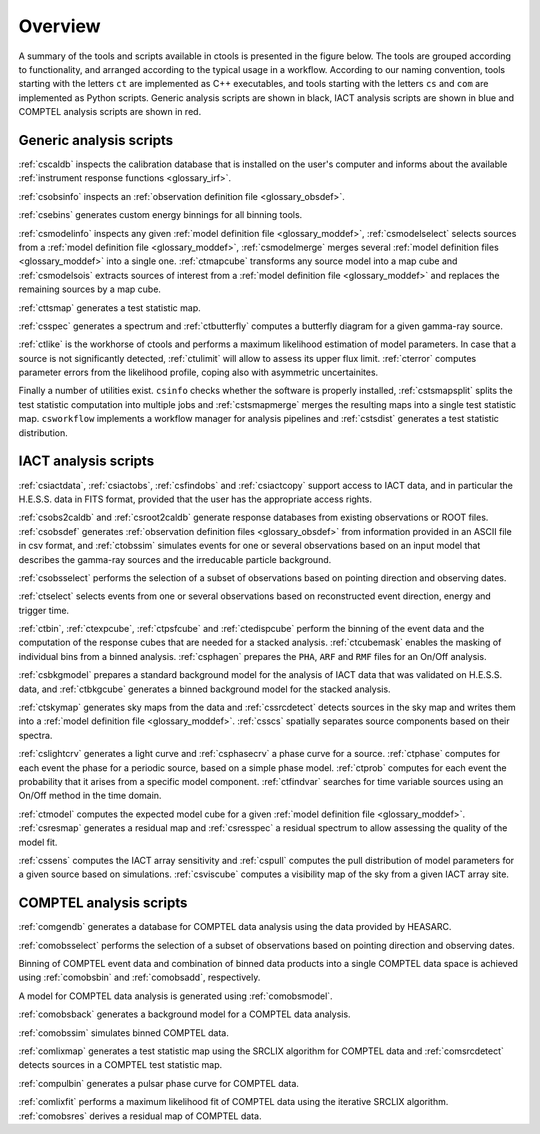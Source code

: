 .. _um_overview:

Overview
--------

A summary of the tools and scripts available in ctools is presented in the
figure below. The tools are grouped according to functionality, and arranged
according to the typical usage in a workflow. According to our naming
convention, tools starting with the letters ``ct`` are implemented as C++
executables, and tools starting with the letters ``cs`` and ``com`` are
implemented as Python scripts. Generic analysis scripts are shown in black,
IACT analysis scripts are shown in blue and COMPTEL analysis scripts are
shown in red.

.. figure:: overview.jpg
   :width: 65%
   :align: center

Generic analysis scripts
~~~~~~~~~~~~~~~~~~~~~~~~

:ref:`cscaldb` inspects the calibration database that is installed on the
user's computer and informs about the available
:ref:`instrument response functions <glossary_irf>`.

:ref:`csobsinfo` inspects an :ref:`observation definition file <glossary_obsdef>`.

:ref:`csebins` generates custom energy binnings for all binning tools.

:ref:`csmodelinfo` inspects any given :ref:`model definition file <glossary_moddef>`,
:ref:`csmodelselect` selects sources from a :ref:`model definition file <glossary_moddef>`,
:ref:`csmodelmerge` merges several :ref:`model definition files <glossary_moddef>`
into a single one.
:ref:`ctmapcube` transforms any source model into a map cube and
:ref:`csmodelsois` extracts sources of interest from a
:ref:`model definition file <glossary_moddef>` and replaces the remaining sources
by a map cube.

:ref:`cttsmap` generates a test statistic map.

:ref:`csspec` generates a spectrum and :ref:`ctbutterfly` computes a butterfly
diagram for a given gamma-ray source.

:ref:`ctlike` is the workhorse of ctools and performs a maximum likelihood
estimation of model parameters. In case that a source is not significantly
detected, :ref:`ctulimit` will allow to assess its upper flux limit.
:ref:`cterror` computes parameter errors from the likelihood profile, coping
also with asymmetric uncertainites.

Finally a number of utilities exist. ``csinfo`` checks whether the software
is properly installed, :ref:`cstsmapsplit` splits the test statistic
computation into multiple jobs and :ref:`cstsmapmerge` merges the resulting
maps into a single test statistic map.
``csworkflow`` implements a workflow manager for analysis pipelines and
:ref:`cstsdist` generates a test statistic distribution.


IACT analysis scripts
~~~~~~~~~~~~~~~~~~~~~

:ref:`csiactdata`, :ref:`csiactobs`, :ref:`csfindobs` and :ref:`csiactcopy`
support access to IACT data, and in particular the H.E.S.S. data in FITS format,
provided that the user has the appropriate access rights.

:ref:`csobs2caldb` and :ref:`csroot2caldb` generate response databases from
existing observations or ROOT files. :ref:`csobsdef` generates
:ref:`observation definition files <glossary_obsdef>` from information
provided in an ASCII file in csv format, and :ref:`ctobssim` simulates events
for one or several observations based on an input model that describes the
gamma-ray sources and the irreducable particle background.

:ref:`csobsselect` performs the selection of a subset of observations based on
pointing direction and observing dates.

:ref:`ctselect` selects events from one or several observations based on
reconstructed event direction, energy and trigger time.

:ref:`ctbin`, :ref:`ctexpcube`, :ref:`ctpsfcube` and :ref:`ctedispcube`
perform the binning of the event data and the computation of the response cubes
that are needed for a stacked analysis.
:ref:`ctcubemask` enables the masking of individual bins from a binned analysis.
:ref:`csphagen` prepares the ``PHA``, ``ARF`` and ``RMF`` files for an On/Off
analysis.

:ref:`csbkgmodel` prepares a standard background model for the analysis of
IACT data that was validated on H.E.S.S. data, and :ref:`ctbkgcube` generates a
binned background model for the stacked analysis.

:ref:`ctskymap` generates sky maps from the data and :ref:`cssrcdetect`
detects sources in the sky map and writes them into a
:ref:`model definition file <glossary_moddef>`. :ref:`csscs` spatially separates
source components based on their spectra.

:ref:`cslightcrv` generates a light curve and :ref:`csphasecrv` a phase curve
for a source. :ref:`ctphase` computes for each event the phase for a periodic
source, based on a simple phase model. :ref:`ctprob` computes for each event
the probability that it arises from a specific model component. :ref:`ctfindvar`
searches for time variable sources using an On/Off method in the time domain.

:ref:`ctmodel` computes the expected model cube for a given
:ref:`model definition file <glossary_moddef>`. :ref:`csresmap` generates
a residual map and :ref:`csresspec` a residual spectrum to allow assessing
the quality of the model fit.

:ref:`cssens` computes the IACT array sensitivity and :ref:`cspull` computes the pull
distribution of model parameters for a given source based on simulations.
:ref:`csviscube` computes a visibility map of the sky from a given IACT array site.


COMPTEL analysis scripts
~~~~~~~~~~~~~~~~~~~~~~~~

:ref:`comgendb` generates a database for COMPTEL data analysis using
the data provided by HEASARC.

:ref:`comobsselect` performs the selection of a subset of observations based on
pointing direction and observing dates.

Binning of COMPTEL event data and combination of binned data products into a
single COMPTEL data space is achieved using :ref:`comobsbin` and :ref:`comobsadd`,
respectively.

A model for COMPTEL data analysis is generated using :ref:`comobsmodel`.

:ref:`comobsback` generates a background model for a COMPTEL data analysis.

:ref:`comobssim` simulates binned COMPTEL data.

:ref:`comlixmap` generates a test statistic map using the SRCLIX algorithm for
COMPTEL data and :ref:`comsrcdetect` detects sources in a COMPTEL test statistic
map.

:ref:`compulbin` generates a pulsar phase curve for COMPTEL data.

:ref:`comlixfit` performs a maximum likelihood fit of COMPTEL data using the
iterative SRCLIX algorithm. :ref:`comobsres` derives a residual map of COMPTEL
data.
